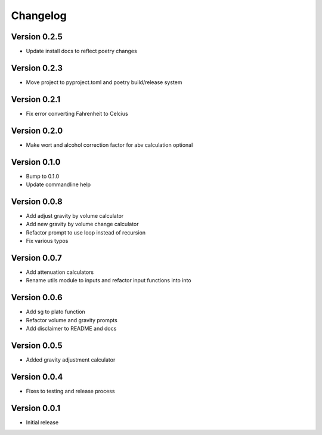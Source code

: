 =========
Changelog
=========

Version 0.2.5
=============

* Update install docs to reflect poetry changes

Version 0.2.3
=============

* Move project to pyproject.toml and poetry build/release system

Version 0.2.1
=============

* Fix error converting Fahrenheit to Celcius


Version 0.2.0
=============

* Make wort and alcohol correction factor for abv calculation optional


Version 0.1.0
=============

* Bump to 0.1.0
* Update commandline help


Version 0.0.8
=============

* Add adjust gravity by volume calculator
* Add new gravity by volume change calculator
* Refactor prompt to use loop instead of recursion
* Fix various typos


Version 0.0.7
=============

* Add attenuation calculators
* Rename utils module to inputs and refactor input functions into into

Version 0.0.6
=============

* Add sg to plato function
* Refactor volume and gravity prompts
* Add disclaimer to README and docs

Version 0.0.5
=============

* Added gravity adjustment calculator

Version 0.0.4
=============

* Fixes to testing and release process

Version 0.0.1
=============

* Initial release
